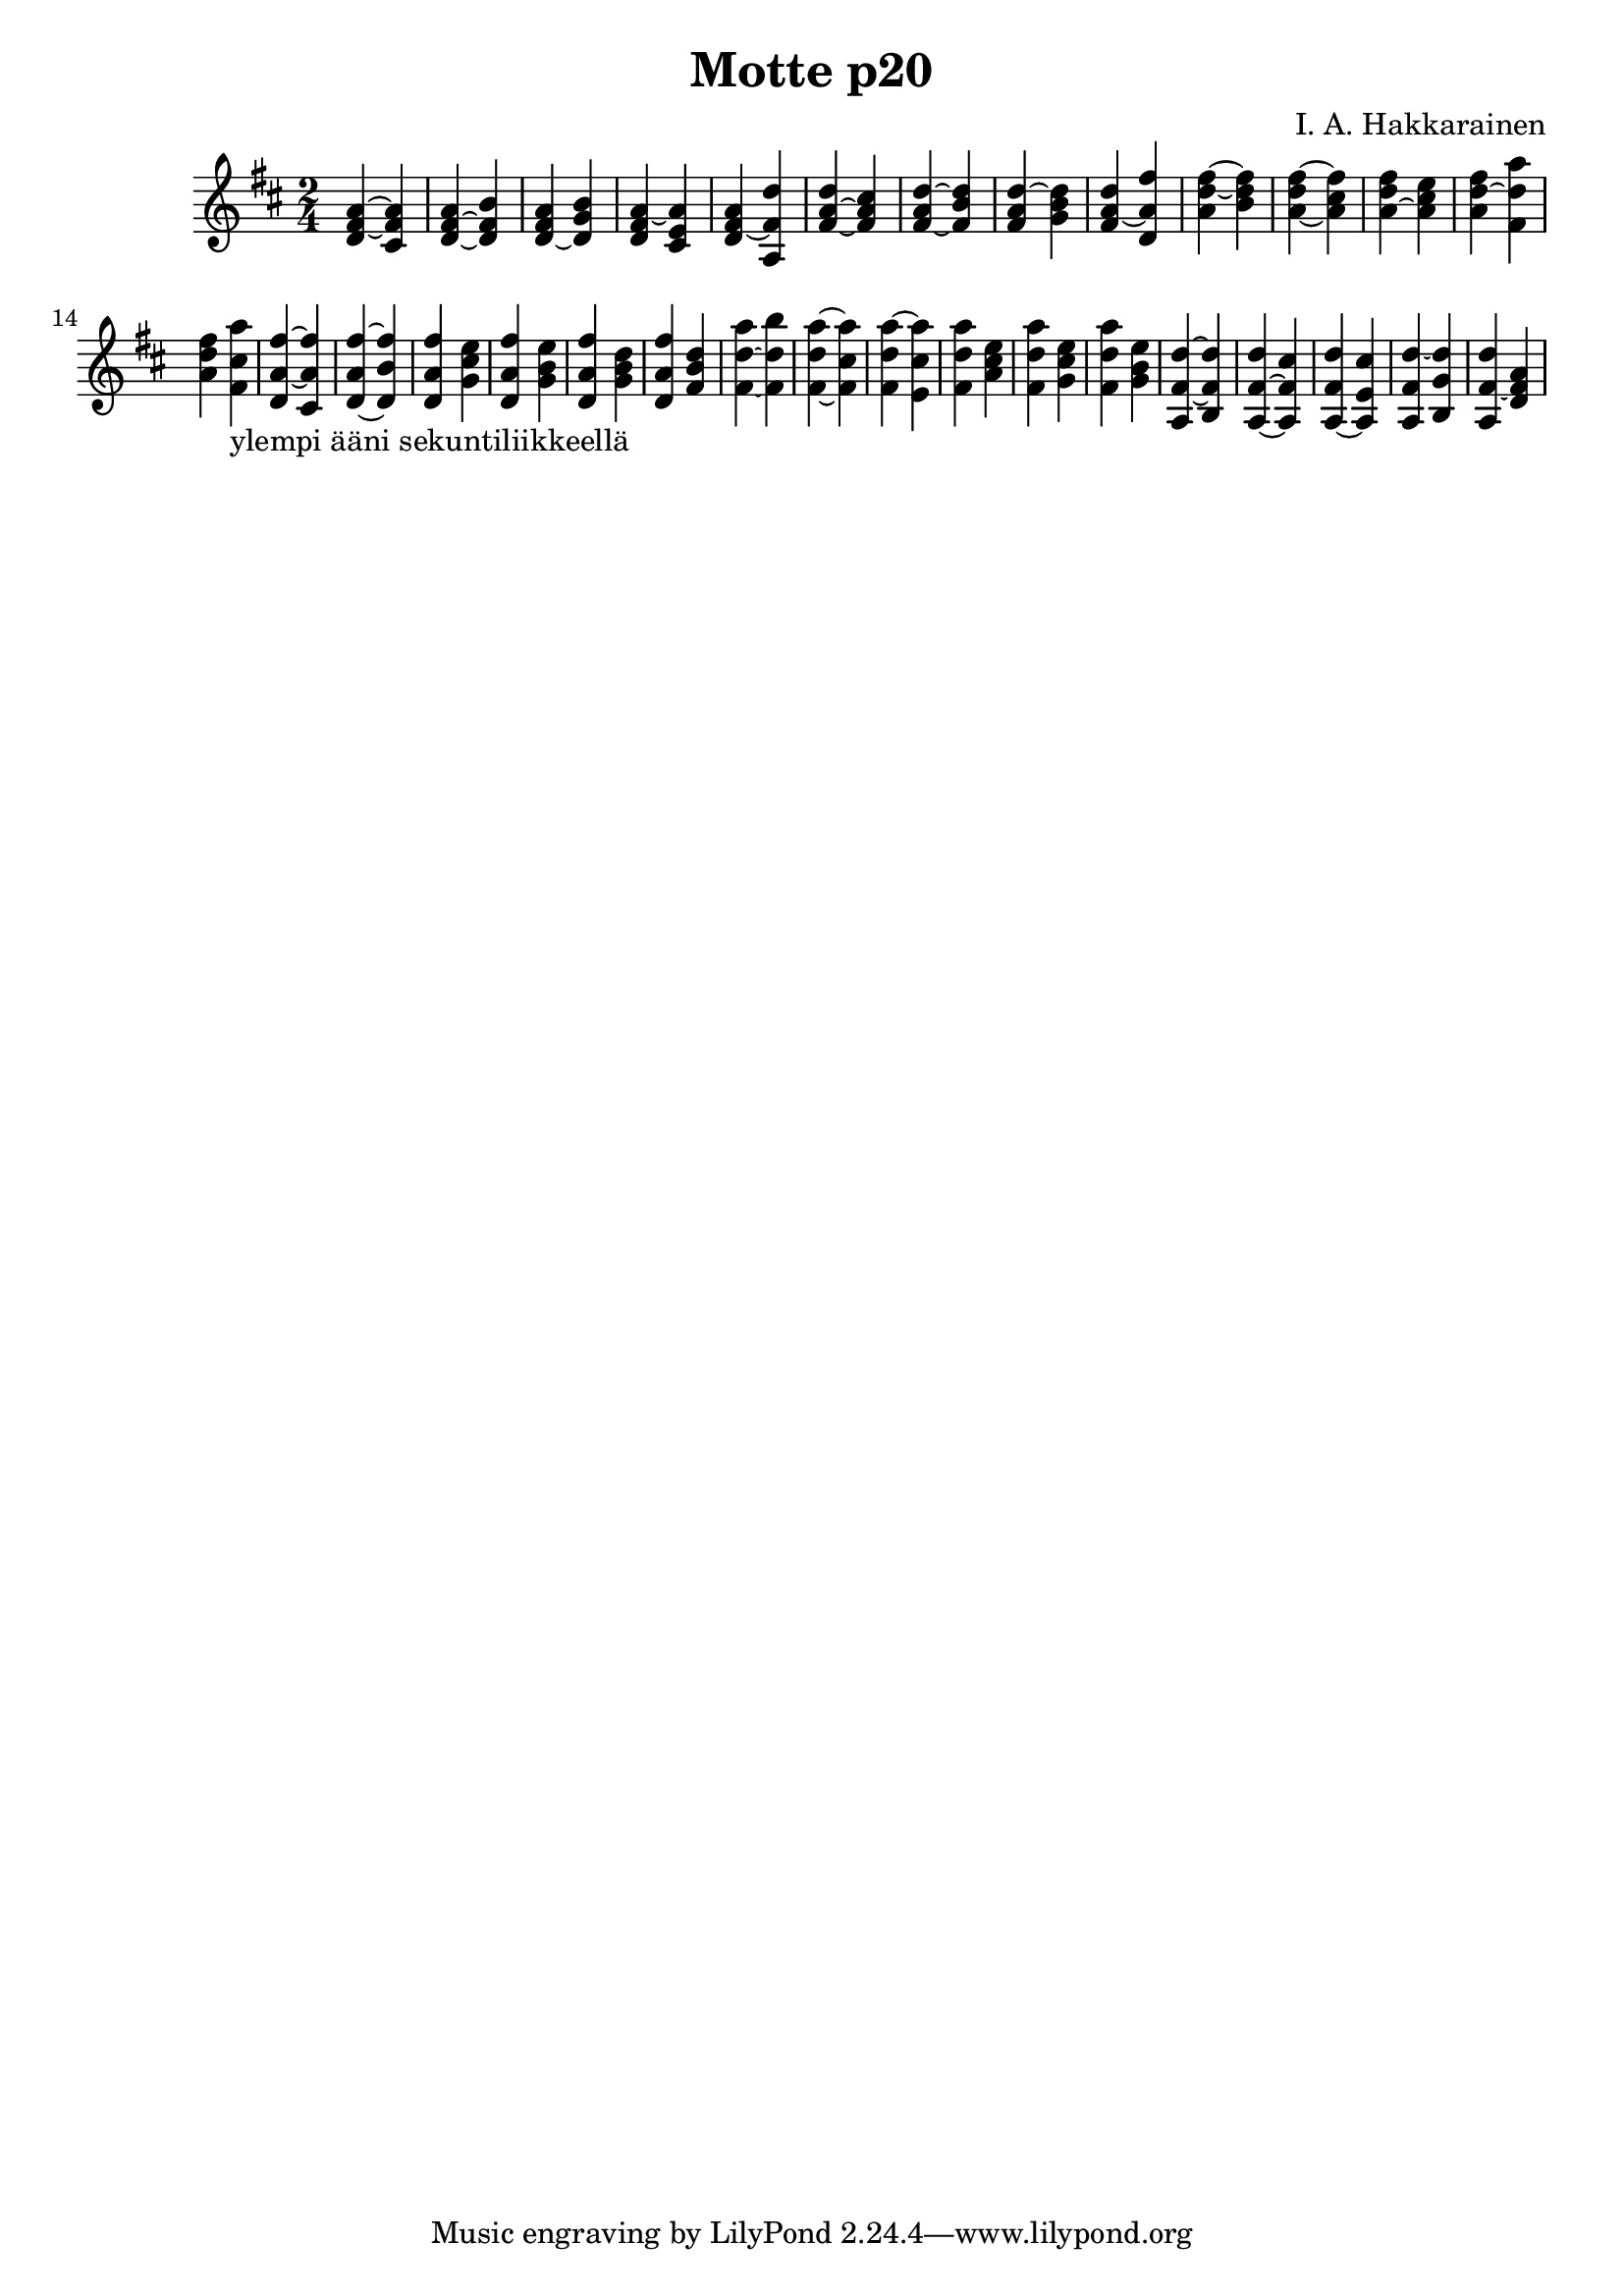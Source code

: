 \version "2.18.2"

\header {
  composer = "I. A. Hakkarainen"
	title = "Motte p20"
}

dChord = \new Staff {
	\relative d' {
		\clef "treble"
		\time 2/4
		\key d \major
		<d fis a>4~ <cis fis a>  |
		<d fis a>~ <d fis b> |
		<d fis a>~ <d g b> |
		<d fis a>~ <cis e a> |
		<d fis a>~ <a fis' d'> |
		<fis' a d>~ <fis a cis> |
		<fis a d>~ <fis b d> |
		<fis a d>~ <g b d> |
		<fis a d>~ <d a' fis'> |
		<a' d fis>~ <b d fis> |
		<a d fis>~ <a cis fis> |
		<a d fis>~ <a cis e> |
		<a d fis>~ <fis d' a'> |
		<a d fis>~ <fis cis' a'>_"ylempi ääni sekuntiliikkeellä" |
		<d a' fis'>~ <cis a' fis'> |
		<d a' fis'>~ <d b' fis'> |
		<d a' fis'>~ <g cis e> |
		<d a' fis'>~ <g b e> |
		<d a' fis'>~ <g b d> |
		<d a' fis'>~ <fis b d> |
		<fis d' a'>~ <fis d' b'> |
		<fis d' a'>~ <fis cis' a'> |
		<fis d' a'>~ <e cis' a'> |
		<fis d' a'>~ <a cis e> |
		<fis d' a'>~ <g cis e> |
		<fis d' a'>~ <g b e> |
		<a, fis' d'>~ <b fis' d'> |
		<a fis' d'>~ <a fis' cis'> |
		<a fis' d'>~ <a e' cis'> |
		<a fis' d'>~ <b g' d'> |
		<a fis' d'>~ <d fis a> |
	}
}

\score {
<<
	\dChord
>>
\midi {}
\layout {}
}
